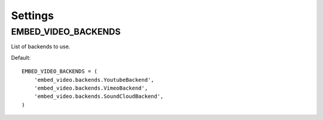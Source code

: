 Settings
===========

.. setting:: EMBED_VIDEO_BACKENDS

EMBED_VIDEO_BACKENDS
--------------------

List of backends to use.

Default:: 
    
  EMBED_VIDEO_BACKENDS = (
      'embed_video.backends.YoutubeBackend',
      'embed_video.backends.VimeoBackend',
      'embed_video.backends.SoundCloudBackend',
  )


